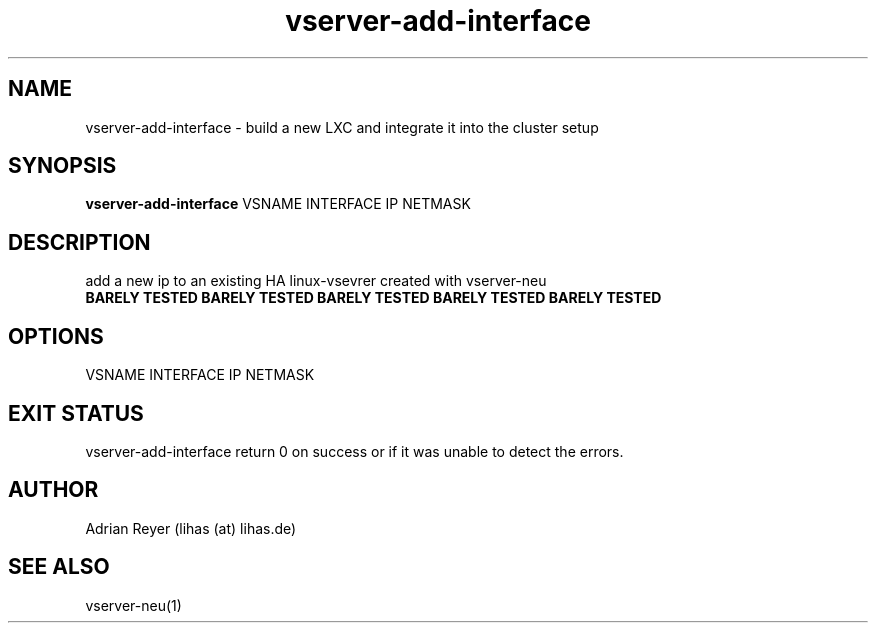 .TH vserver-add-interface 8  "December 15, 2014" "version 1.4.4"
.SH NAME
vserver-add-interface \- build a new LXC and integrate it into the cluster setup
.SH SYNOPSIS
.B vserver-add-interface
VSNAME INTERFACE IP NETMASK
.SH DESCRIPTION
add a new ip to an existing HA linux-vsevrer created with vserver-neu
.TP
.B BARELY TESTED  BARELY TESTED  BARELY TESTED  BARELY TESTED  BARELY TESTED
.PP
.SH OPTIONS
.TP
VSNAME INTERFACE IP NETMASK
.PP
.SH EXIT STATUS
vserver-add-interface return 0 on success or if it was unable to detect the errors.
.SH AUTHOR
Adrian Reyer (lihas (at) lihas.de)
.SH SEE ALSO
vserver-neu(1)
